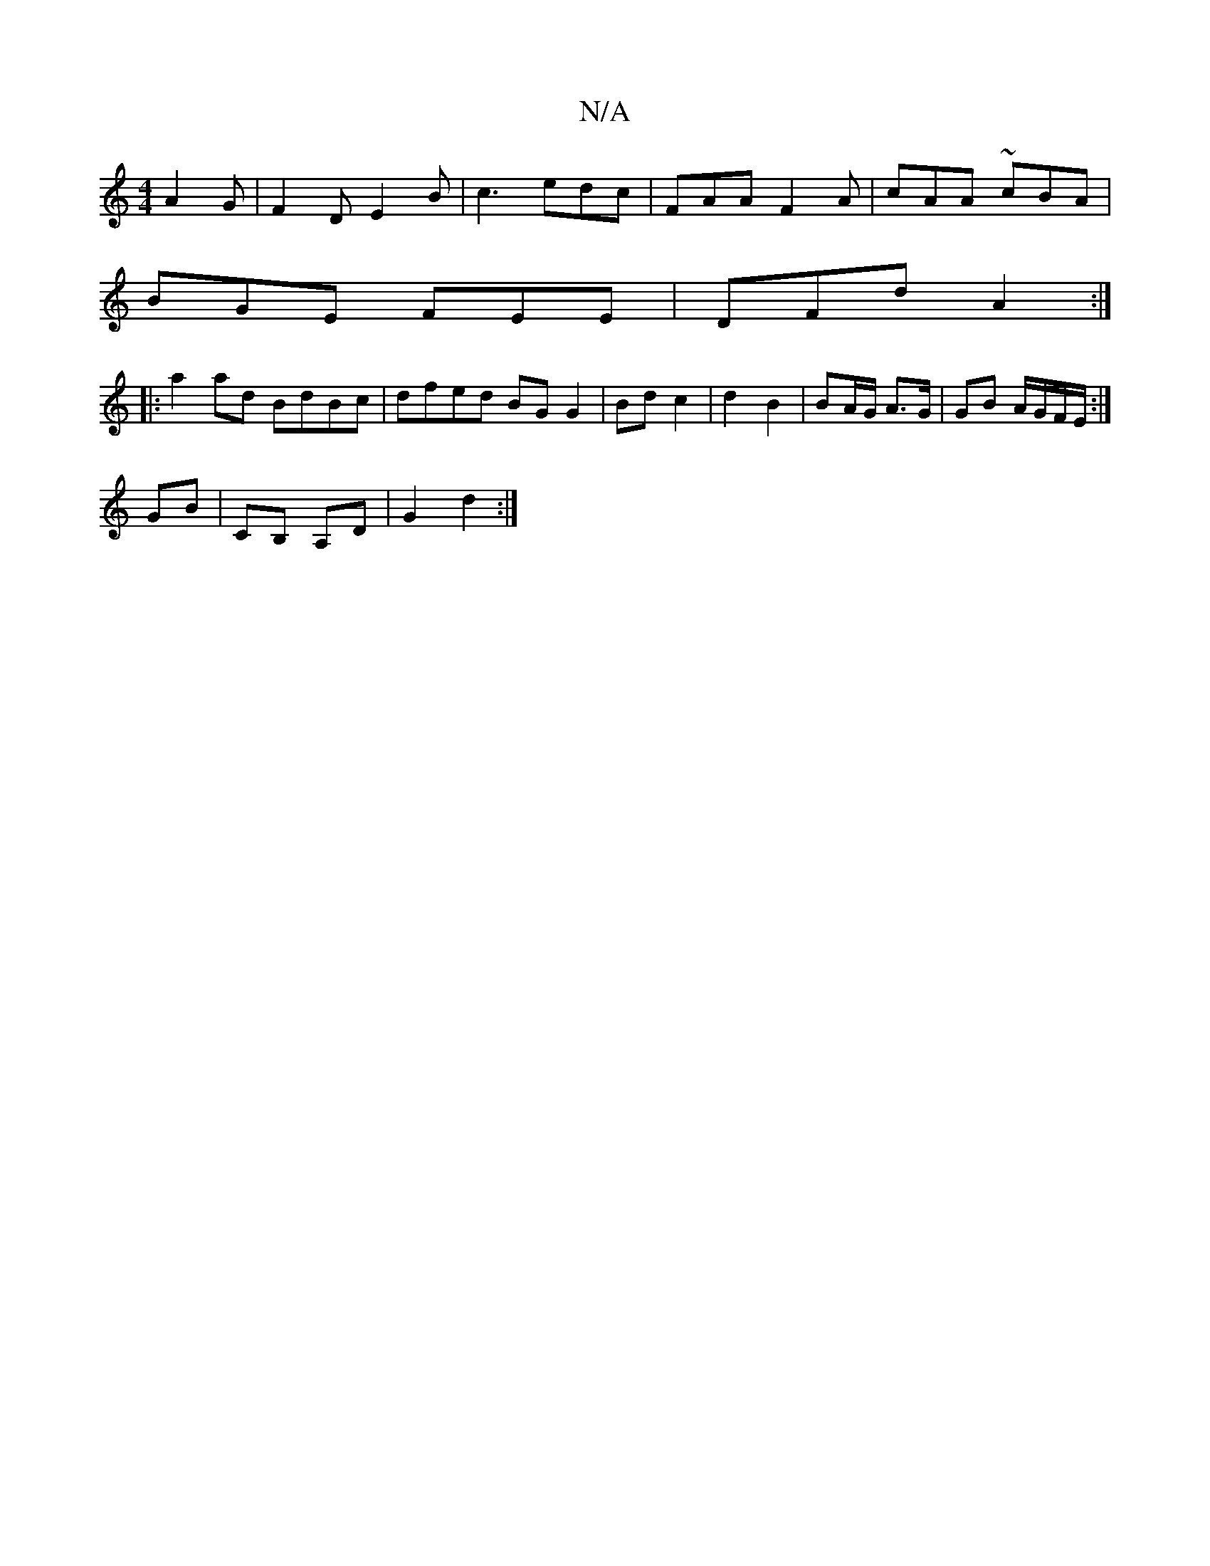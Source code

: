 X:1
T:N/A
M:4/4
R:N/A
K:Cmajor
A2 G | F2 D E2B | c3 edc | FAA F2 A|cAA ~cBA|
BGE FEE|DFd A2 :|
|:a2ad BdBc|dfed BG G2|Bd c2|d2 B2| BA/2G/2 A>G | GB A/G/F/E/:|
GB | CB, A,D |G2 d2 :|

|:E|FB/A/F FAc | de/f/d d2 d :|2 edc BAF|
GFA GB